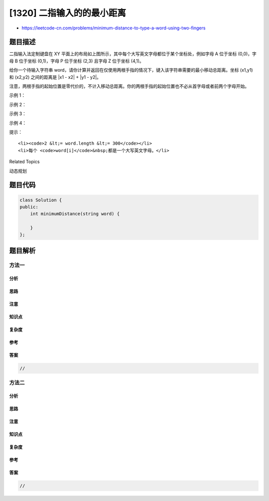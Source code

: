 [1320] 二指输入的的最小距离
===========================

-  https://leetcode-cn.com/problems/minimum-distance-to-type-a-word-using-two-fingers

题目描述
--------

.. raw:: html

   <p>

.. raw:: html

   </p>

.. raw:: html

   <p>

二指输入法定制键盘在 XY
平面上的布局如上图所示，其中每个大写英文字母都位于某个坐标处，例如字母 A 位于坐标 (0,0)，字母 B 位于坐标 (0,1)，字母 P 位于坐标 (2,3) 且字母
Z 位于坐标 (4,1)。

.. raw:: html

   </p>

.. raw:: html

   <p>

给你一个待输入字符串 word，请你计算并返回在仅使用两根手指的情况下，键入该字符串需要的最小移动总距离。坐标 (x1,y1)
和 (x2,y2) 之间的距离是 \|x1 - x2\| + \|y1 - y2\|。 

.. raw:: html

   </p>

.. raw:: html

   <p>

注意，两根手指的起始位置是零代价的，不计入移动总距离。你的两根手指的起始位置也不必从首字母或者前两个字母开始。

.. raw:: html

   </p>

.. raw:: html

   <p>

 

.. raw:: html

   </p>

.. raw:: html

   <p>

示例 1：

.. raw:: html

   </p>

.. raw:: html

   <pre><strong>输入：</strong>word = &quot;CAKE&quot;
   <strong>输出：</strong>3
   <strong>解释： 
   </strong>使用两根手指输入 &quot;CAKE&quot; 的最佳方案之一是： 
   手指 1 在字母 &#39;C&#39; 上 -&gt; 移动距离 = 0 
   手指 1 在字母 &#39;A&#39; 上 -&gt; 移动距离 = 从字母 &#39;C&#39; 到字母 &#39;A&#39; 的距离 = 2 
   手指 2 在字母 &#39;K&#39; 上 -&gt; 移动距离 = 0 
   手指 2 在字母 &#39;E&#39; 上 -&gt; 移动距离 = 从字母 &#39;K&#39; 到字母 &#39;E&#39; 的距离  = 1 
   总距离 = 3
   </pre>

.. raw:: html

   <p>

示例 2：

.. raw:: html

   </p>

.. raw:: html

   <pre><strong>输入：</strong>word = &quot;HAPPY&quot;
   <strong>输出：</strong>6
   <strong>解释： </strong>
   使用两根手指输入 &quot;HAPPY&quot; 的最佳方案之一是：
   手指 1 在字母 &#39;H&#39; 上 -&gt; 移动距离 = 0
   手指 1 在字母 &#39;A&#39; 上 -&gt; 移动距离 = 从字母 &#39;H&#39; 到字母 &#39;A&#39; 的距离 = 2
   手指 2 在字母 &#39;P&#39; 上 -&gt; 移动距离 = 0
   手指 2 在字母 &#39;P&#39; 上 -&gt; 移动距离 = 从字母 &#39;P&#39; 到字母 &#39;P&#39; 的距离 = 0
   手指 1 在字母 &#39;Y&#39; 上 -&gt; 移动距离 = 从字母 &#39;A&#39; 到字母 &#39;Y&#39; 的距离 = 4
   总距离 = 6
   </pre>

.. raw:: html

   <p>

示例 3：

.. raw:: html

   </p>

.. raw:: html

   <pre><strong>输入：</strong>word = &quot;NEW&quot;
   <strong>输出：</strong>3
   </pre>

.. raw:: html

   <p>

示例 4：

.. raw:: html

   </p>

.. raw:: html

   <pre><strong>输入：</strong>word = &quot;YEAR&quot;
   <strong>输出：</strong>7
   </pre>

.. raw:: html

   <p>

 

.. raw:: html

   </p>

.. raw:: html

   <p>

提示：

.. raw:: html

   </p>

.. raw:: html

   <ul>

::

    <li><code>2 &lt;= word.length &lt;= 300</code></li>
    <li>每个 <code>word[i]</code>&nbsp;都是一个大写英文字母。</li>

.. raw:: html

   </ul>

.. raw:: html

   <div>

.. raw:: html

   <div>

Related Topics

.. raw:: html

   </div>

.. raw:: html

   <div>

.. raw:: html

   <li>

动态规划

.. raw:: html

   </li>

.. raw:: html

   </div>

.. raw:: html

   </div>

题目代码
--------

.. code:: cpp

    class Solution {
    public:
        int minimumDistance(string word) {

        }
    };

题目解析
--------

方法一
~~~~~~

分析
^^^^

思路
^^^^

注意
^^^^

知识点
^^^^^^

复杂度
^^^^^^

参考
^^^^

答案
^^^^

.. code:: cpp

    //

方法二
~~~~~~

分析
^^^^

思路
^^^^

注意
^^^^

知识点
^^^^^^

复杂度
^^^^^^

参考
^^^^

答案
^^^^

.. code:: cpp

    //
